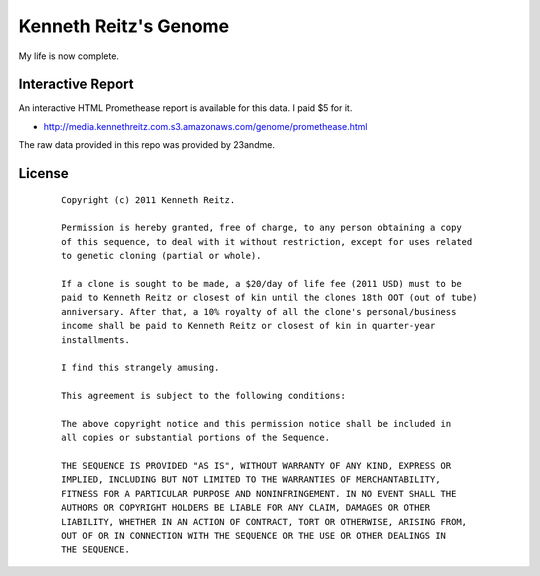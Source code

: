 Kenneth Reitz's Genome
======================

My life is now complete.

Interactive Report
------------------

An interactive HTML Promethease report is available for this data. I paid $5 for it. 

- http://media.kennethreitz.com.s3.amazonaws.com/genome/promethease.html

The raw data provided in this repo was provided by 23andme.


License
-------

 ::

    Copyright (c) 2011 Kenneth Reitz.

    Permission is hereby granted, free of charge, to any person obtaining a copy
    of this sequence, to deal with it without restriction, except for uses related 
    to genetic cloning (partial or whole). 

    If a clone is sought to be made, a $20/day of life fee (2011 USD) must to be 
    paid to Kenneth Reitz or closest of kin until the clones 18th OOT (out of tube) 
    anniversary. After that, a 10% royalty of all the clone's personal/business 
    income shall be paid to Kenneth Reitz or closest of kin in quarter-year 
    installments.

    I find this strangely amusing.

    This agreement is subject to the following conditions:

    The above copyright notice and this permission notice shall be included in
    all copies or substantial portions of the Sequence.

    THE SEQUENCE IS PROVIDED "AS IS", WITHOUT WARRANTY OF ANY KIND, EXPRESS OR
    IMPLIED, INCLUDING BUT NOT LIMITED TO THE WARRANTIES OF MERCHANTABILITY,
    FITNESS FOR A PARTICULAR PURPOSE AND NONINFRINGEMENT. IN NO EVENT SHALL THE
    AUTHORS OR COPYRIGHT HOLDERS BE LIABLE FOR ANY CLAIM, DAMAGES OR OTHER
    LIABILITY, WHETHER IN AN ACTION OF CONTRACT, TORT OR OTHERWISE, ARISING FROM,
    OUT OF OR IN CONNECTION WITH THE SEQUENCE OR THE USE OR OTHER DEALINGS IN
    THE SEQUENCE.
